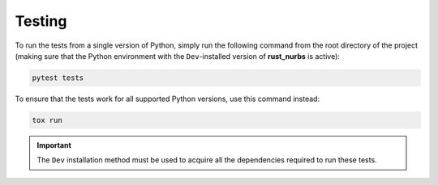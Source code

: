 .. _testing:

=======
Testing
=======

To run the tests from a single version of Python, simply run the following command from the root directory of the project (making sure that the Python environment with the ``Dev``-installed version of **rust_nurbs** is active):

.. code-block:: shell

    pytest tests

To ensure that the tests work for all supported Python versions, use this command instead:

.. code-block:: shell

    tox run

.. important::

    The ``Dev`` installation method must be used to acquire all the dependencies required to run these tests.
